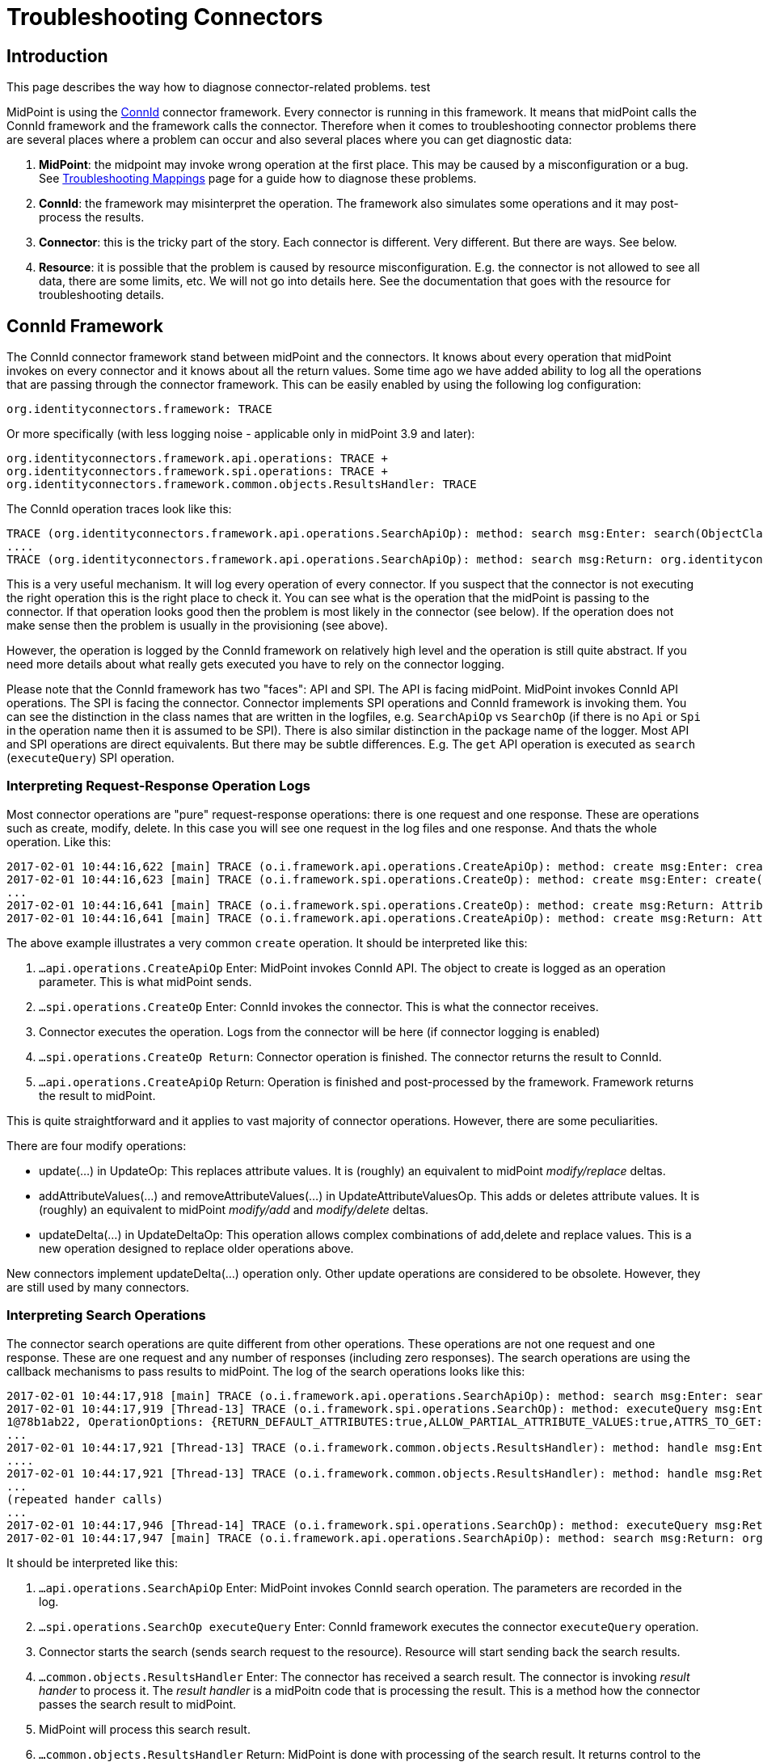 = Troubleshooting Connectors
:page-nav-title: Connectors
:page-wiki-name: Troubleshooting Connectors
:page-wiki-id: 24085196
:page-wiki-metadata-create-user: semancik
:page-wiki-metadata-create-date: 2017-02-01T11:20:46.313+01:00
:page-wiki-metadata-modify-user: semancik
:page-wiki-metadata-modify-date: 2019-08-16T17:08:27.891+02:00
:page-alias: { "parent" : "/connectors/connid/", "title" : "Troubleshooting", "display-order" : 800 }
:page-keywords: [ 'connid', 'connector', 'troubleshooting' ]
:page-tag: guide
:page-toc: top
:page-upkeep-status: green

== Introduction

This page describes the way how to diagnose connector-related problems. test

MidPoint is using the xref:/midpoint/reference/resources/connid/[ConnId] connector framework.
Every connector is running in this framework.
It means that midPoint calls the ConnId framework and the framework calls the connector.
Therefore when it comes to troubleshooting connector problems there are several places where a problem can occur and also several places where you can get diagnostic data:

. *MidPoint*: the midpoint may invoke wrong operation at the first place.
This may be caused by a misconfiguration or a bug.
See xref:/midpoint/reference/diag/troubleshooting/mappings/[Troubleshooting Mappings] page for a guide how to diagnose these problems.

. *ConnId*: the framework may misinterpret the operation.
The framework also simulates some operations and it may post-process the results.

. *Connector*: this is the tricky part of the story.
Each connector is different.
Very different.
But there are ways.
See below.

. *Resource*: it is possible that the problem is caused by resource misconfiguration.
E.g. the connector is not allowed to see all data, there are some limits, etc.
We will not go into details here.
See the documentation that goes with the resource for troubleshooting details.


== ConnId Framework

The ConnId connector framework stand between midPoint and the connectors.
It knows about every operation that midPoint invokes on every connector and it knows about all the return values.
Some time ago we have added ability to log all the operations that are passing through the connector framework.
This can be easily enabled by using the following log configuration:


....
org.identityconnectors.framework: TRACE
....

Or more specifically (with less logging noise - applicable only in midPoint 3.9 and later):


....
org.identityconnectors.framework.api.operations: TRACE +
org.identityconnectors.framework.spi.operations: TRACE +
org.identityconnectors.framework.common.objects.ResultsHandler: TRACE
....

The ConnId operation traces look like this:

[source]
----
TRACE (org.identityconnectors.framework.api.operations.SearchApiOp): method: search msg:Enter: search(ObjectClass: inetOrgPerson, null, com.evolveum.midpoint.provisioning.ucf.impl.ConnectorInstanceIcfImpl$2@643dc940, OperationOptions: {ALLOW_PARTIAL_ATTRIBUTE_VALUES:true,PAGED_RESULTS_OFFSET:1,PAGE_SIZE:20})
....
TRACE (org.identityconnectors.framework.api.operations.SearchApiOp): method: search msg:Return: org.identityconnectors.framework.common.objects.SearchResult@a90221a
----

This is a very useful mechanism.
It will log every operation of every connector.
If you suspect that the connector is not executing the right operation this is the right place to check it.
You can see what is the operation that the midPoint is passing to the connector.
If that operation looks good then the problem is most likely in the connector (see below).
If the operation does not make sense then the problem is usually in the provisioning (see above).

However, the operation is logged by the ConnId framework on relatively high level and the operation is still quite abstract.
If you need more details about what really gets executed you have to rely on the connector logging.

Please note that the ConnId framework has two "faces": API and SPI.
The API is facing midPoint.
MidPoint invokes ConnId API operations.
The SPI is facing the connector.
Connector implements SPI operations and ConnId framework is invoking them.
You can see the distinction in the class names that are written in the logfiles, e.g. `SearchApiOp` vs `SearchOp` (if there is no `Api` or `Spi` in the operation name then it is assumed to be SPI).
There is also similar distinction in the package name of the logger.
Most API and SPI operations are direct equivalents.
But there may be subtle differences.
E.g. The `get` API operation is executed as `search` (`executeQuery`) SPI operation.


=== Interpreting Request-Response Operation Logs

Most connector operations are "pure" request-response operations: there is one request and one response.
These are operations such as create, modify, delete.
In this case you will see one request in the log files and one response.
And thats the whole operation.
Like this:

[source]
----
2017-02-01 10:44:16,622 [main] TRACE (o.i.framework.api.operations.CreateApiOp): method: create msg:Enter: create(ObjectClass: inetOrgPerson, [Attribute: {Name=uid, Value=[will]}, Attribute: {Name=__NAME__, Value=[uid=will,ou=People,dc=example,dc=com]}, Attribute: {Name=cn, Value=[Will Turner]}, Attribute: {Name=sn, Value=[Turner]}, Attribute: {Name=givenName, Value=[Will]}], OperationOptions: {})
2017-02-01 10:44:16,623 [main] TRACE (o.i.framework.spi.operations.CreateOp): method: create msg:Enter: create(ObjectClass: inetOrgPerson, [Attribute: {Name=uid, Value=[will]}, Attribute: {Name=__NAME__, Value=[uid=will,ou=People,dc=example,dc=com]}, Attribute: {Name=cn, Value=[Will Turner]}, Attribute: {Name=sn, Value=[Turner]}, Attribute: {Name=givenName, Value=[Will]}], OperationOptions: {})
...
2017-02-01 10:44:16,641 [main] TRACE (o.i.framework.spi.operations.CreateOp): method: create msg:Return: Attribute: {Name=__UID__, Value=[675f7e48-c0ee-4eaf-9273-39e67df4cd2c]}
2017-02-01 10:44:16,641 [main] TRACE (o.i.framework.api.operations.CreateApiOp): method: create msg:Return: Attribute: {Name=__UID__, Value=[675f7e48-c0ee-4eaf-9273-39e67df4cd2c]}
----

The above example illustrates a very common `create` operation.
It should be interpreted like this:

. `...api.operations.CreateApiOp` Enter: MidPoint invokes ConnId API.
The object to create is logged as an operation parameter.
This is what midPoint sends.

. `...spi.operations.CreateOp` Enter: ConnId invokes the connector.
This is what the connector receives.

. Connector executes the operation.
Logs from the connector will be here (if connector logging is enabled)

. `...spi.operations.CreateOp Return`: Connector operation is finished.
The connector returns the result to ConnId.

. `...api.operations.CreateApiOp` Return: Operation is finished and post-processed by the framework.
Framework returns the result to midPoint.

This is quite straightforward and it applies to vast majority of connector operations.
However, there are some peculiarities.

There are four modify operations:

* update(...) in UpdateOp: This replaces attribute values.
It is (roughly) an equivalent to midPoint _modify/replace_ deltas.

* addAttributeValues(...) and removeAttributeValues(...) in UpdateAttributeValuesOp.
This adds or deletes attribute values.
It is (roughly) an equivalent to midPoint _modify/add_ and _modify/delete_ deltas.

* updateDelta(...) in UpdateDeltaOp: This operation allows complex combinations of add,delete and replace values.
This is a new operation designed to replace older operations above.

New connectors implement updateDelta(...) operation only.
Other update operations are considered to be obsolete.
However, they are still used by many connectors.


=== Interpreting Search Operations

The connector search operations are quite different from other operations.
These operations are not one request and one response.
These are one request and any number of responses (including zero responses).
The search operations are using the callback mechanisms to pass results to midPoint.
The log of the search operations looks like this:

[source]
----
2017-02-01 10:44:17,918 [main] TRACE (o.i.framework.api.operations.SearchApiOp): method: search msg:Enter: search(ObjectClass: inetOrgPerson, null, com.evolveum.midpoint.provisioning.ucf.impl.ConnectorInstanceIcfImpl$2@d015dba, OperationOptions: {RETURN_DEFAULT_ATTRIBUTES:true,ALLOW_PARTIAL_ATTRIBUTE_VALUES:true,ATTRS_TO_GET:[__PASSWORD__,isMemberOf,secretary]})
2017-02-01 10:44:17,919 [Thread-13] TRACE (o.i.framework.spi.operations.SearchOp): method: executeQuery msg:Enter: executeQuery(ObjectClass: inetOrgPerson, null, org.identityconnectors.framework.impl.api.local.operations.SearchImpl$
1@78b1ab22, OperationOptions: {RETURN_DEFAULT_ATTRIBUTES:true,ALLOW_PARTIAL_ATTRIBUTE_VALUES:true,ATTRS_TO_GET:[__PASSWORD__,isMemberOf,secretary]})
...
2017-02-01 10:44:17,921 [Thread-13] TRACE (o.i.framework.common.objects.ResultsHandler): method: handle msg:Enter: {Uid=Attribute: {Name=__UID__, Value=[0cb932b1-f467-3b5e-ba7b-bb13d0d52b3f]}, ObjectClass=ObjectClass: inetOrgPerson, Attributes=[Attribute: {Name=__PASSWORD__, Value=[org.identityconnectors.common.security.GuardedString@da30d578]}, Attribute: {Name=facsimileTelephoneNumber, Value=[+1 408 555 4321]}, Attribute: {Name=isMemberOf, Value=[cn=Pirates,ou=groups,dc=example,dc=com]}, Attribute: {Name=cn, Value=[Joshamee Gibbs]}, Attribute: {Name=__UID__, Value=[0cb932b1-f467-3b5e-ba7b-bb13d0d52b3f]}, Attribute: {Name=l, Value=[Caribbean]}, Attribute: {Name=telephoneNumber, Value=[+1 408 555 1234]}, Attribute: {Name=uid, Value=[jgibbs]}, Attribute: {Name=mail, Value=[jgibbs@blackpearl.com]}, Attribute: {Name=__NAME__, Value=[uid=jgibbs,ou=People,dc=example,dc=com]}, Attribute: {Name=sn, Value=[Gibbs]}, Attribute: {Name=givenName, Value=[Joshamee]}], Name=Attribute: {Name=__NAME__, Value=[uid=jgibbs,ou=People,dc=example,dc=com]}}
....
2017-02-01 10:44:17,921 [Thread-13] TRACE (o.i.framework.common.objects.ResultsHandler): method: handle msg:Return: true
...
(repeated hander calls)
...
2017-02-01 10:44:17,946 [Thread-14] TRACE (o.i.framework.spi.operations.SearchOp): method: executeQuery msg:Return
2017-02-01 10:44:17,947 [main] TRACE (o.i.framework.api.operations.SearchApiOp): method: search msg:Return: org.identityconnectors.framework.common.objects.SearchResult@242dc268
----

It should be interpreted like this:

. `...api.operations.SearchApiOp` Enter: MidPoint invokes ConnId search operation.
The parameters are recorded in the log.

. `...spi.operations.SearchOp executeQuery` Enter: ConnId framework executes the connector `executeQuery` operation.

. Connector starts the search (sends search request to the resource).
Resource will start sending back the search results.

. `...common.objects.ResultsHandler` Enter: The connector has received a search result.
The connector is invoking _result hander_ to process it.
The _result handler_ is a midPoitn code that is processing the result.
This is a method how the connector passes the search result to midPoint.

. MidPoint will process this search result.

. `...common.objects.ResultsHandler` Return: MidPoint is done with processing of the search result.
It returns control to the connector to get more search results (if there are any).
The result value (true/false) indicates whether the search should continue or the operation should be stopped.

. The steps 4, 5 and 6 are repeated for every search result.

. `...spi.operations.SearchOp executeQuery` Return: Search operation is done.
There will be no more results.
Connector returns control to the ConnId.

. `...api.operations.SearchApiOp` Return: Search is done.
ConnId returns control to midPoint.

Please note that `get` operations are also interpreted as `search` operations.
The ConnId framework transforms them internally.

Also please note that there may be search operations inside a search.
E.g. when midPoint processes the search result it may need to execute another search inside that processing.
E.g. when listing all accounts, we may need to search for group membership for each account.
This gives us search withing search.
In that case you have to carefully watch for a start of new search operations inside the ResultsHandler, i.e. between the ResultsHandler Enter and ResultsHandler Return log messages.


== Connectors

Each connector is slightly different.
The connectors have to adapt to the resource communication protocol and therefore they are expected to use variety of client and protocol libraries.
Each library may have its own method of troubleshooting.
Therefore there is no universal way troubleshoot a connector.
However, there is (almost) always some way.
Please refer to the connector documentation for the details.

Even though there is no universal way how to troubleshoot a connector there are some general guidelines.
Most connectors log at least some information about the operations.
You just need to enable the correct logger.
The logger name is usually the same as the package name of the connector classes.
Look in the documentation or directly inside the connector JAR file to find out the package name.
You may also need to enable logging of the libraries that come with the connector.
You can examine these if you look in the `lib` directory inside the connector JAR file.

Some connectors have really good logging, such as the LDAP connector (and its subclasses).
The LDAP connector will log all the LDAP operations if you set the `com.evolveum.polygon.connector.ldap.OperationLog` logger to `DEBUG` level (also see xref:/connectors/connectors/com.evolveum.polygon.connector.ldap.LdapConnector/troubleshooting/[LDAP Connector Troubleshooting]):

[source]
----
2016-08-30 17:14:20,043 [main] DEBUG [](c.evolveum.polygon.connector.ldap.OperationLog): method: null msg:ldap://localhost:10389/ Add REQ Entry:
Entry
    dn: uid=jack,ou=People,dc=example,dc=com
    objectClass: inetOrgPerson
    uid: jack
    userPassword: deadmentellnotales
    sn: Sparrow
    cn: Jack Sparrow
    description: Created by IDM
    givenName: Jack
    l: Black Pearl
    displayName: Jack Sparrow

2016-08-30 17:14:20,091 [main] DEBUG [](c.evolveum.polygon.connector.ldap.OperationLog): method: null msg:ldap://localhost:10389/ Add RES uid=jack,ou=People,dc=example,dc=com:         Ldap Result
            Result code : (SUCCESS) success
            Matched Dn : ''
            Diagnostic message : ''
----

Some connectors will barely log anything.
This is all connector-dependent.
If the connector author did a good job you will get what you are looking for.
If the author did a poor job you are mostly out of luck.
But one way or another this is the best chance to learn what the connector is doing.
If that fails you have to resort to packet sniffer and similar tools.

Each connector has its own logger names.
The most reliable way to find out what it is to look at the connector documentation or connector source code.
But as rule of thumb the connectors usually use logger names matching their Java package.
This is supposed to be the same as the package prefix used in the `connectorType` property (see xref:/midpoint/architecture/archive/data-model/midpoint-common-schema/connectortype/[ConnectorType]), e.g. `com.evolveum.polygon.connector.ldap`.


== I Suspect a Connector Bug

So, you think you have found a connector bug.
That may happen.
No practical software is completely bug-free and the connectors are no exception.
But before going to xref:/midpoint/reference/diag/creating-a-bug-report/[report a bug] please spend some time diagnosing the issue.
Firstly, what looks like a connector bug may in fact be a misconfiguration.
Secondly, if your bug report states justs "the connector is broken" then such a bug is very unlikely to ever get fixed.
We need more data about the issue to fix it.
Therefore this is the recommended procedure:

. Enable ConnId framework logging.

. Make sure that the operations that midPoint sends to the connector are correct.
Make sure that the request makes sense.
If the ConnId request is wrong then this is *not* a connector bug.
It is most likely a midPoint bug.

. Look for error messages from the resource.
Maybe the resource refused the operation due to insufficient access rights.
Maybe you are trying to add many values to a single-valued attribute.
Maybe you try to create an object that already exists.
In that case this is most likely a midPoint misconfiguration.
Not a connector bug.

. Look for objects that are returned from the search (`ResultsHandler`). Do these look OK? Is there correct number of objects? Is something missing? Are there all required attributes? May this be caused by the resource confifguration.
E.g. does the resource allow to read all of these data?

. It is time to go deeper.
Enable logging of connector operations.
E.g. for LDAP connector set `com.evolveum.polygon.connector.ldap.OperationLog` logger to TRACE level.

. Check the requests that connector sends to the resource.
If the ConnId operation looks OK but the request to the resource is not OK then this is very likely a connector bug.

. Check the response from the resource.
Are there any errors? Do the data seems OK? If the resource returns the data correctly but the connector's response to ConnId is wrong then it is very likely a connector bug.

. If you still do not know what is going on it is time for heavy artillery.
Enable full connector logging.
And maybe logging of the underlying libraries.
Try to figure out what is going on.

. If everything fails then you can xref:/midpoint/reference/diag/creating-a-bug-report/[report the issue]. However at this point it is almost sure that the issue will be very tricky.
It is unlikely that the midPoint team will have time to address that issue unless you have an active xref:/support/subscription-sponsoring/[subscription].

== Connector Exception Stack Trace

Stack traces from connector exceptions are often needed to diagnose connector bugs and complicated issues.
However, due to design issues in Java platform that date back more than 20 years, combined with the classloading approach of ConnId framework introduces some difficulties.
As a consequence, midPoint has to strip all connector stack traces from the exceptions that are passed to upper layers.
It means that stack traces referencing to connector code are effectively lost.

However, midPoint contains a code that can record connector stack traces before they are lost.
The logger is not enabled by default, as many system administrators complained about excessive logging of stack traces.
Logging of connector exception stack traces can be enabled by setting following logger:

[source]
----
com.evolveum.midpoint.provisioning.ucf.impl.connid.ConnIdUtil: DEBUG
----

== Extra Tips

* Enable xref:/midpoint/reference/security/audit/[Auditing] to a log file, including the auditing details.
This will log all the deltas that are requested to execute from the user interface and other interfaces.
Sometimes the problem is in the request delta.
The audit is the easiest way to check that.


== See Also

* xref:/midpoint/reference/diag/troubleshooting/mappings/[Troubleshooting Mappings]

* xref:/midpoint/reference/diag/troubleshooting/usual-troubleshooting-steps/[Usual Troubleshooting Steps]

* xref:/midpoint/devel/bugfixing/[Bugfixing and Support]
